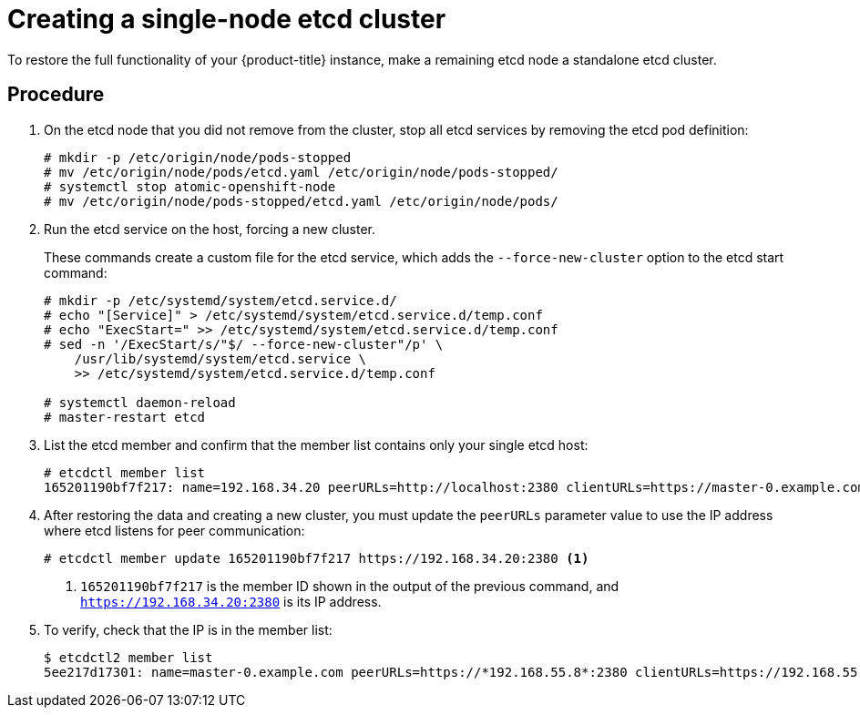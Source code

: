////
Using v2 and v3 data to create an etcd cluster

Module included in the following assemblies:

* admin_guide/assembly_restore-etcd-quorum.adoc
////

[id='cluster-restore-etcd-quorum-single-node_{context}']
= Creating a single-node etcd cluster

To restore the full functionality of your {product-title} instance, make a 
remaining etcd node a standalone etcd cluster.

[discrete]
== Procedure

. On the etcd node that you did not remove from the cluster, stop all etcd services by 
removing the etcd pod definition:
+
----
# mkdir -p /etc/origin/node/pods-stopped
# mv /etc/origin/node/pods/etcd.yaml /etc/origin/node/pods-stopped/
# systemctl stop atomic-openshift-node
# mv /etc/origin/node/pods-stopped/etcd.yaml /etc/origin/node/pods/
----

. Run the etcd service on the host, forcing a new cluster.
+
These commands create a custom file for the etcd service, which adds the 
`--force-new-cluster` option to the etcd start command:
+
----
# mkdir -p /etc/systemd/system/etcd.service.d/
# echo "[Service]" > /etc/systemd/system/etcd.service.d/temp.conf
# echo "ExecStart=" >> /etc/systemd/system/etcd.service.d/temp.conf
# sed -n '/ExecStart/s/"$/ --force-new-cluster"/p' \
    /usr/lib/systemd/system/etcd.service \
    >> /etc/systemd/system/etcd.service.d/temp.conf

# systemctl daemon-reload
# master-restart etcd
----

. List the etcd member and confirm that the member list contains only your single
etcd host:
+
----
# etcdctl member list
165201190bf7f217: name=192.168.34.20 peerURLs=http://localhost:2380 clientURLs=https://master-0.example.com:2379 isLeader=true
----

. After restoring the data and creating a new cluster, you must update the 
`peerURLs` parameter value to use the IP address where etcd listens for peer 
communication:
+
----
# etcdctl member update 165201190bf7f217 https://192.168.34.20:2380 <1>
----
+
<1> `165201190bf7f217` is the member ID shown in
the output of the previous command, and `https://192.168.34.20:2380` is its IP
address.

. To verify, check that the IP is in the member list:
+
----
$ etcdctl2 member list
5ee217d17301: name=master-0.example.com peerURLs=https://*192.168.55.8*:2380 clientURLs=https://192.168.55.8:2379 isLeader=true
----
